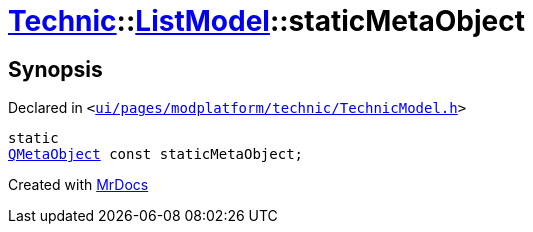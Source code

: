 [#Technic-ListModel-staticMetaObject]
= xref:Technic.adoc[Technic]::xref:Technic/ListModel.adoc[ListModel]::staticMetaObject
:relfileprefix: ../../
:mrdocs:


== Synopsis

Declared in `&lt;https://github.com/PrismLauncher/PrismLauncher/blob/develop/ui/pages/modplatform/technic/TechnicModel.h#L48[ui&sol;pages&sol;modplatform&sol;technic&sol;TechnicModel&period;h]&gt;`

[source,cpp,subs="verbatim,replacements,macros,-callouts"]
----
static
xref:QMetaObject.adoc[QMetaObject] const staticMetaObject;
----



[.small]#Created with https://www.mrdocs.com[MrDocs]#
